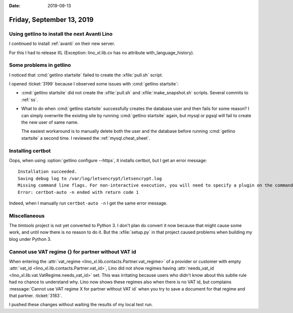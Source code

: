
:date: 2019-09-13

==========================
Friday, September 13, 2019
==========================

Using getlino to install the next Avanti Lino
=============================================

I continued to install :ref:`avanti` on their new server.

For this I had to release XL (Exception: lino_xl.lib.cv has no attribute
with_language_history).

Some problems in getlino
========================

I noticed that :cmd:`getlino startsite` failed to create the :xfile:`pull.sh` script.

I opened :ticket:`3199` because I observed some issues with :cmd:`getlino
startsite`:

- :cmd:`getlino startsite` did not create the
  :xfile:`pull.sh` and :xfile:`make_snapshot.sh` scripts.
  Several commits to :ref:`ss`.

- What to do when :cmd:`getlino startsite` successfully creates the database user
  and then fails for some reason? I can simply overwrite the existing site by
  running :cmd:`getlino startsite` again, but mysql or pgsql will fail to create
  the new user of same name.

  The easiest workaround is to manually delete both the user and the database
  before running  :cmd:`getlino startsite` a second time.
  I reviewed the :ref:`mysql.cheat_sheet`.


Installing certbot
==================

Oops, when using :option:`getlino configure --https`, it installs certbot, but I
get an error message::

  Installation succeeded.
  Saving debug log to /var/log/letsencrypt/letsencrypt.log
  Missing command line flags. For non-interactive execution, you will need to specify a plugin on the command line.  Run with '--help plugins' to see a list of options, and see https://eff.org/letsencrypt-plugins for more detail on what the plugins do and how to use them.
  Error: certbot-auto -n ended with return code 1

Indeed, when I manually run ``certbot-auto -n`` I get the same error message.



Miscellaneous
=============

The `timtools` project is not yet converted to Python 3. I don't plan do convert
it now because that might cause some work, and until now there is no reason to
do it. But the :xfile:`setup.py` in that project  caused problems when building
my blog under Python 3.


Cannot use VAT regime {} for partner without VAT id
===================================================

When entering the :attr:`vat_regime <lino_xl.lib.contacts.Partner.vat_regime>`
of a provider or customer with empty :attr:`vat_id
<lino_xl.lib.contacts.Partner.vat_id>`, Lino did not show regimes having
:attr:`needs_vat_id <lino_xl.lib.vat.VatRegime.needs_vat_id>` set. This was
irritating because users who didn't know about this subtle rule had no chance to
understand why. Lino now shows these regimes also when there is no VAT id, but
complains :message:`Cannot use VAT regime X for partner without VAT id`  when
you try to save a document for that regime and that partner.  :ticket:`3183`.

I pushed these changes without waiting the results of my local test run.
